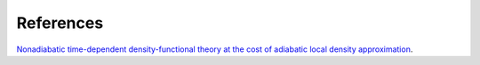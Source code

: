 References
============

`Nonadiabatic time-dependent density-functional theory at the cost of adiabatic local density approximation  <https://arxiv.org/abs/1908.10941>`_.


